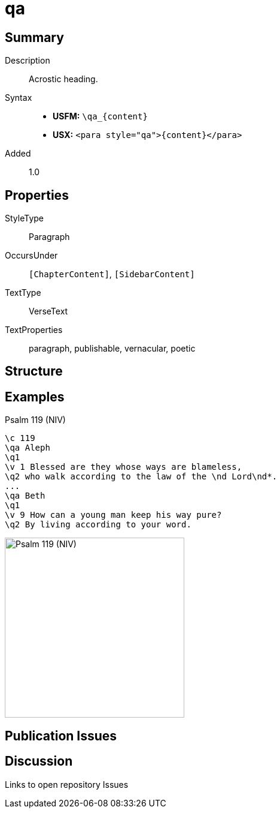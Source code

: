 = qa
:description: Acrostic heading
:url-repo: https://github.com/usfm-bible/tcdocs/blob/main/markers/para/qa.adoc
:noindex:
ifndef::localdir[]
:source-highlighter: rouge
:localdir: ../
endif::[]
:imagesdir: {localdir}/images

// tag::public[]

== Summary

Description:: Acrostic heading.
Syntax::
* *USFM:* `+\qa_{content}+`
* *USX:* `+<para style="qa">{content}</para>+`
// tag::spec[]
Added:: 1.0
// end::spec[]

== Properties

StyleType:: Paragraph
OccursUnder:: `[ChapterContent]`, `[SidebarContent]`
TextType:: VerseText
TextProperties:: paragraph, publishable, vernacular, poetic

== Structure

== Examples

.Psalm 119 (NIV)
[source#src-para-qa_1,usfm,highlight=2;7]
----
\c 119
\qa Aleph
\q1
\v 1 Blessed are they whose ways are blameless,
\q2 who walk according to the law of the \nd Lord\nd*.
...
\qa Beth
\q1
\v 9 How can a young man keep his way pure?
\q2 By living according to your word.
----

image::para/qa_1.jpg[Psalm 119 (NIV),300]

== Publication Issues

// end::public[]

== Discussion

Links to open repository Issues
